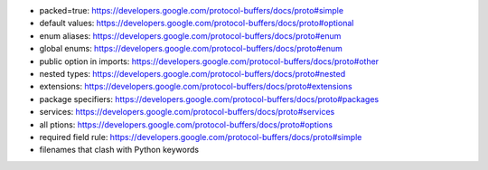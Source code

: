 - packed=true: https://developers.google.com/protocol-buffers/docs/proto#simple
- default values: https://developers.google.com/protocol-buffers/docs/proto#optional
- enum aliases: https://developers.google.com/protocol-buffers/docs/proto#enum
- global enums: https://developers.google.com/protocol-buffers/docs/proto#enum
- public option in imports: https://developers.google.com/protocol-buffers/docs/proto#other
- nested types: https://developers.google.com/protocol-buffers/docs/proto#nested
- extensions: https://developers.google.com/protocol-buffers/docs/proto#extensions
- package specifiers: https://developers.google.com/protocol-buffers/docs/proto#packages
- services: https://developers.google.com/protocol-buffers/docs/proto#services
- all ptions: https://developers.google.com/protocol-buffers/docs/proto#options
- required field rule: https://developers.google.com/protocol-buffers/docs/proto#simple
- filenames that clash with Python keywords
